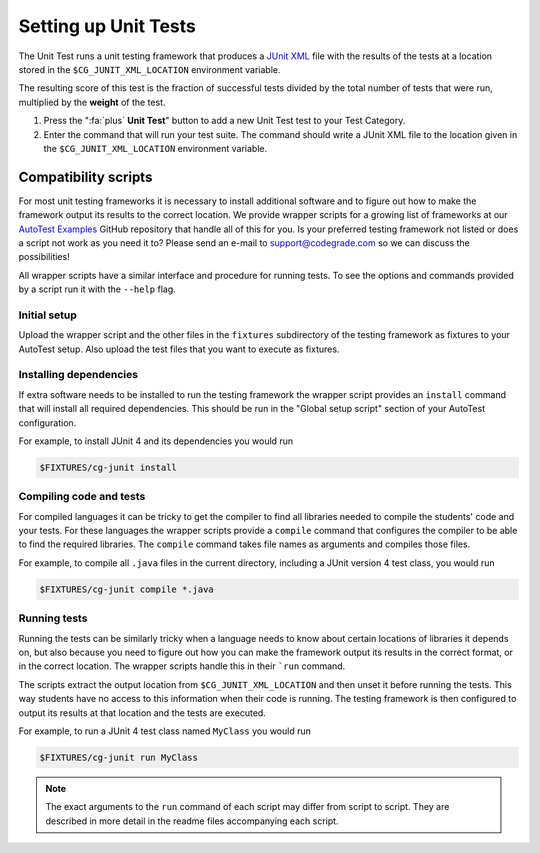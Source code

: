Setting up Unit Tests
=====================

The Unit Test runs a unit testing framework that produces a `JUnit XML
<https://www.ibm.com/support/knowledgecenter/SSQ2R2_14.2.0/com.ibm.rsar.analysis.codereview.cobol.doc/topics/cac_useresults_junit.html>`__
file with the results of the tests at a location stored in the
``$CG_JUNIT_XML_LOCATION`` environment variable.

The resulting score of this test is the fraction of successful tests divided by
the total number of tests that were run, multiplied by the **weight** of the
test.

1. Press the ":fa:`plus` **Unit Test**" button to add a new Unit Test test to
   your Test Category.

2. Enter the command that will run your test suite. The command should write
   a JUnit XML file to the location given in the ``$CG_JUNIT_XML_LOCATION``
   environment variable.

Compatibility scripts
---------------------

For most unit testing frameworks it is necessary to install additional software
and to figure out how to make the framework output its results to the correct
location. We provide wrapper scripts for a growing list of frameworks at our
`AutoTest Examples <https://github.com/CodeGra-de/AutoTest-examples>`__ GitHub
repository that handle all of this for you. Is your preferred testing framework
not listed or does a script not work as you need it to? Please send an e-mail
to `support@codegrade.com <mailto:support@codegrade.com>`__ so we can discuss the
possibilities!

All wrapper scripts have a similar interface and procedure for running tests.
To see the options and commands provided by a script run it with the ``--help``
flag.

Initial setup
~~~~~~~~~~~~~

Upload the wrapper script and the other files in the ``fixtures`` subdirectory
of the testing framework as fixtures to your AutoTest setup.  Also upload the
test files that you want to execute as fixtures.

Installing dependencies
~~~~~~~~~~~~~~~~~~~~~~~

If extra software needs to be installed to run the testing framework the
wrapper script provides an ``install`` command that will install all required
dependencies. This should be run in the "Global setup script" section of your AutoTest
configuration.

For example, to install JUnit 4 and its dependencies you would run

.. code-block:: bash

    $FIXTURES/cg-junit install

Compiling code and tests
~~~~~~~~~~~~~~~~~~~~~~~~

For compiled languages it can be tricky to get the compiler to find all
libraries needed to compile the students' code and your tests. For these
languages the wrapper scripts provide a ``compile`` command that configures the
compiler to be able to find the required libraries. The ``compile`` command
takes file names as arguments and compiles those files.

For example, to compile all ``.java`` files in the current directory, including
a JUnit version 4 test class, you would run

.. code-block:: bash

    $FIXTURES/cg-junit compile *.java

Running tests
~~~~~~~~~~~~~

Running the tests can be similarly tricky when a language needs to know about
certain locations of libraries it depends on, but also because you need to
figure out how you can make the framework output its results in the correct
format, or in the correct location. The wrapper scripts handle this in their
```run`` command.

The scripts extract the output location from ``$CG_JUNIT_XML_LOCATION`` and
then unset it before running the tests. This way students have no access to
this information when their code is running. The testing framework is then
configured to output its results at that location and the tests are executed.

For example, to run a JUnit 4 test class named ``MyClass`` you would run

.. code-block::

    $FIXTURES/cg-junit run MyClass

.. note::

    The exact arguments to the ``run`` command of each script may differ from
    script to script. They are described in more detail in the readme files
    accompanying each script.
